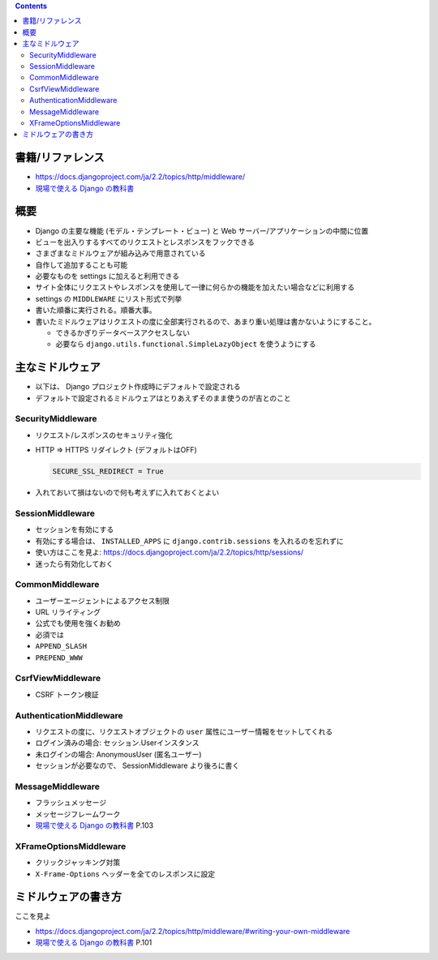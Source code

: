 .. title: Django: Middleware
.. tags: django
.. date: 2019-10-14
.. slug: index
.. status: published


.. raw:: html

  <details>
    <summary>目次</summary>

.. contents::

.. raw:: html

  </details>


書籍/リファレンス
=================
- https://docs.djangoproject.com/ja/2.2/topics/http/middleware/
- `現場で使える Django の教科書 <https://booth.pm/ja/items/1059917>`_


概要
=====
* Django の主要な機能 (モデル・テンプレート・ビュー) と Web サーバー/アプリケーションの中間に位置
* ビューを出入りするすべてのリクエストとレスポンスをフックできる
* さまざまなミドルウェアが組み込みで用意されている
* 自作して追加することも可能
* 必要なものを settings に加えると利用できる
* サイト全体にリクエストやレスポンスを使用して一律に何らかの機能を加えたい場合などに利用する
* settings の ``MIDDLEWARE`` にリスト形式で列挙
* 書いた順番に実行される。順番大事。
* 書いたミドルウェアはリクエストの度に全部実行されるので、あまり重い処理は書かないようにすること。

  * できるかぎりデータベースアクセスしない
  * 必要なら ``django.utils.functional.SimpleLazyObject`` を使うようにする


主なミドルウェア
=================

* 以下は、 Django プロジェクト作成時にデフォルトで設定される
* デフォルトで設定されるミドルウェアはとりあえずそのまま使うのが吉とのこと

SecurityMiddleware
-------------------

* リクエスト/レスポンスのセキュリティ強化
* HTTP => HTTPS リダイレクト (デフォルトはOFF)

  .. code-block:: Python

    SECURE_SSL_REDIRECT = True

* 入れておいて損はないので何も考えずに入れておくとよい

SessionMiddleware
-------------------

* セッションを有効にする
* 有効にする場合は、 ``INSTALLED_APPS`` に ``django.contrib.sessions`` を入れるのを忘れずに
* 使い方はここを見よ: https://docs.djangoproject.com/ja/2.2/topics/http/sessions/
* 迷ったら有効化しておく

CommonMiddleware
-----------------

* ユーザーエージェントによるアクセス制限
* URL リライティング
* 公式でも使用を強くお勧め
* 必須では
* ``APPEND_SLASH``
* ``PREPEND_WWW``

CsrfViewMiddleware
-------------------

* CSRF トークン検証

AuthenticationMiddleware
-------------------------

* リクエストの度に、リクエストオブジェクトの ``user`` 属性にユーザー情報をセットしてくれる
* ログイン済みの場合: セッション.Userインスタンス
* 未ログインの場合: AnonymousUser (匿名ユーザー)
* セッションが必要なので、 SessionMiddleware より後ろに書く

MessageMiddleware
------------------

* フラッシュメッセージ
* メッセージフレームワーク
* `現場で使える Django の教科書 <https://booth.pm/ja/items/1059917>`_ P.103

XFrameOptionsMiddleware
------------------------

* クリックジャッキング対策
* ``X-Frame-Options`` ヘッダーを全てのレスポンスに設定


ミドルウェアの書き方
======================
ここを見よ

* https://docs.djangoproject.com/ja/2.2/topics/http/middleware/#writing-your-own-middleware
* `現場で使える Django の教科書 <https://booth.pm/ja/items/1059917>`_ P.101
